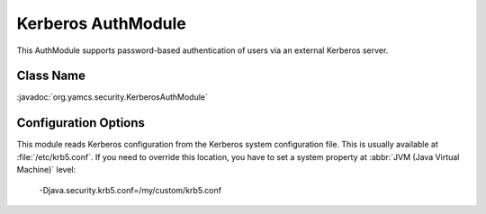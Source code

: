 Kerberos AuthModule
===================

This AuthModule supports password-based authentication of users via an external Kerberos server.


Class Name
----------

:javadoc:`org.yamcs.security.KerberosAuthModule`


Configuration Options
---------------------

This module reads Kerberos configuration from the Kerberos system configuration file. This is usually available at :file:`/etc/krb5.conf`. If you need to override this location, you have to set a system property at :abbr:`JVM (Java Virtual Machine)` level:

    -Djava.security.krb5.conf=/my/custom/krb5.conf
